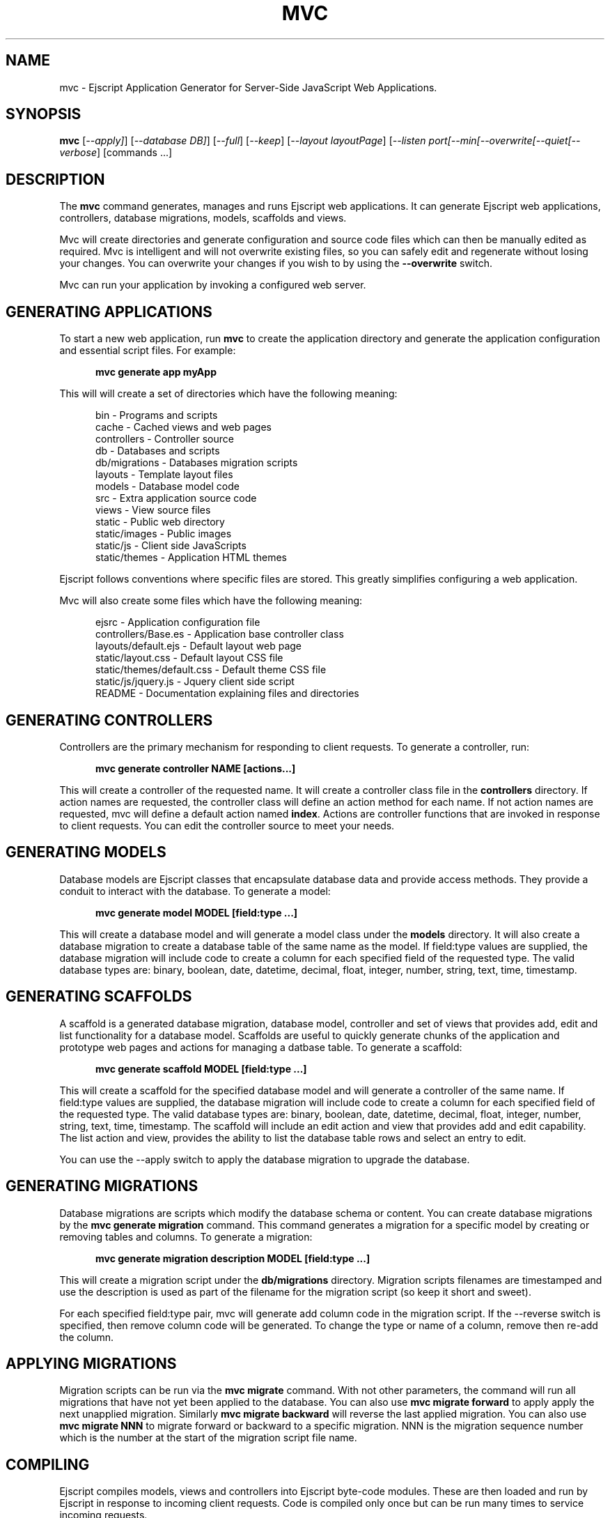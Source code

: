 .TH MVC "1" "December 2011" "mvc" "User Commands"
.SH NAME
mvc \- Ejscript Application Generator for Server-Side JavaScript Web Applications.
.SH SYNOPSIS
.B mvc
[\fI--apply]\fR] 
[\fI--database DB]\fR] 
[\fI--full\fR]
[\fI--keep\fR]
[\fI--layout layoutPage\fR]
[\fI--listen port\R]
[\fI--min\R]
[\fI--overwrite\R]
[\fI--quiet\R]
[\fI--verbose\fR]
[commands ...]
.SH DESCRIPTION
The \fBmvc\fR command generates, manages and runs Ejscript web applications.
It can generate Ejscript web applications, controllers, database migrations, models, scaffolds and views.
.PP
Mvc will create directories and generate configuration and source code files which can then be manually 
edited as required.  Mvc is intelligent and will not overwrite existing files, so you can safely edit 
and regenerate without losing your changes. You can overwrite your changes if you wish to by using 
the \fB--overwrite\fR switch.
.PP
Mvc can run your application by invoking a configured web server.
.SH GENERATING APPLICATIONS
To start a new web application, run \fBmvc\fR to create the application directory and generate the application
configuration and essential script files. For example:

.RS 5
 \fBmvc generate app myApp\fR
.RE
.PP
This will will create a set of directories which have the following meaning: 

.RS 5
 bin            - Programs and scripts
 cache          - Cached views and web pages
 controllers    - Controller source
 db             - Databases and scripts
 db/migrations  - Databases migration scripts
 layouts        - Template layout files
 models         - Database model code
 src            - Extra application source code
 views          - View source files
 static         - Public web directory
 static/images  - Public images
 static/js      - Client side JavaScripts
 static/themes  - Application HTML themes
.RE
.PP
Ejscript follows conventions where specific files are stored. This greatly simplifies configuring a web application.
.PP
Mvc will also create some files which have the following meaning:
.RS 5

 ejsrc                       - Application configuration file
 controllers/Base.es         - Application base controller class
 layouts/default.ejs         - Default layout web page
 static/layout.css           - Default layout CSS file
 static/themes/default.css   - Default theme CSS file
 static/js/jquery.js         - Jquery client side script
 README                      - Documentation explaining files and directories
.RE
.SH GENERATING CONTROLLERS
Controllers are the primary mechanism for responding to client requests. To generate a controller, 
run:
.RS 5

 \fBmvc generate controller NAME [actions...]\fR
.RE
.PP
This will create a controller of the requested name. It will create a controller class file in the \fBcontrollers\fR
directory. If action names are requested, the controller class will define an action method for each
name. If not action names are requested, mvc will define a default action named \fBindex\fR.
Actions are controller functions that are invoked in response to client requests. You can edit the controller
source to meet your needs.
.SH GENERATING MODELS
Database models are Ejscript classes that encapsulate database data and provide access methods. They provide a 
conduit to interact with the database. To generate a model:
.RS 5

 \fBmvc generate model MODEL [field:type ...]\fR
.RE

This will create a database model and will generate a model class under the \fBmodels\fR directory.
It will also create a database migration to create a database table of the same name as the model.
If field:type values are supplied, the database migration will include code to create a column for each 
specified field of the requested type. The valid database types are: binary, boolean, date, datetime, decimal, 
float, integer, number, string, text, time, timestamp.

.SH GENERATING SCAFFOLDS
.PP
A scaffold is a generated database migration, database model, controller and set of views that provides add, edit 
and list functionality for a database model.
Scaffolds are useful to quickly generate chunks of the application and prototype web pages and actions for 
managing a datbase table.
To generate a scaffold:
.RS 5

 \fBmvc generate scaffold MODEL [field:type ...]\fR
.RE
.PP
This will create a scaffold for the specified database model and will generate a controller of the same name.
If field:type values are supplied, the database migration will include code to create a column for each 
specified field of the requested type. The valid database types are: binary, boolean, date, datetime, decimal, 
float, integer, number, string, text, time, timestamp.
The scaffold will include an edit action and view that provides add and edit capability. The list action and view, 
provides the ability to list the database table rows and select an entry to edit.
.PP
You can use the --apply switch to apply the database migration to upgrade the database.
.SH GENERATING MIGRATIONS
Database migrations are scripts which modify the database schema or content. You can create database migrations 
by the \fBmvc generate migration\fR command. This command generates a migration
for a specific model by creating or removing tables and columns. To generate a migration:
.RS 5

 \fBmvc generate migration description MODEL [field:type ...]\fR
.RE
.PP
This will create a migration script under the \fBdb/migrations\fR directory. Migration scripts filenames are timestamped
and use the description is used as part of the filename for the migration script (so keep it short and sweet). 
.PP
For each specified field:type pair, mvc
will generate add column code in the migration script. If the --reverse switch is specified, then remove column code
will be generated. To change the type or name of a column, remove then re-add the column. 
.PP
.SH APPLYING MIGRATIONS
Migration scripts can be run via the \fBmvc migrate\fR command. With not other parameters, the command will run
all migrations that have not yet been applied to the database. You can also use \fBmvc migrate forward\fR to apply
apply the next unapplied migration. Similarly \fBmvc migrate backward\fR will reverse the last applied migration.
You can also use \fBmvc migrate NNN\fR to migrate forward or backward to a specific migration. NNN is the migration 
sequence number which is the number at the start of the migration script file name.

.SH COMPILING
Ejscript compiles models, views and controllers into Ejscript byte-code modules. These are then loaded and
run by Ejscript in response to incoming client requests. Code is compiled only once but can be run many times to
service incoming requests.
.PP
In development mode, Ejscript will automatically compile the relevant portions of the application if the source code
is modified. It can intelligently recompile views, actions, controllers and database models as required. However, you
can also explicilty recompile portions or the complete appliction.
.PP
Mvc can recompile everything via:

.RS 5
 \fBmvc compile\fR

.RE
This will compile each controller and view and also recompile the application and module source code. Module files for
each component will be generated.
.PP
Mvc also provides options for you to individually compile controllers and views. To recompile named views or controllers:
.RS 5

 \fBmvc compile view NAMES ...\fR

 \fBmvc compile controller NAMES ...\fR

.RE
.PP
Models are compiled with application code into a single module file. To recompile the models and application source code:
.RS 5

 \fBmvc compile app\fR
.RE
.PP
To compile the entire application and produce a single module file:
.RS 5

 \fBmvc compile all\fR
.RE
.PP
To compile stand-alone Ejscript web pages:
.RS 5

 \fBmvc compile path/name.ejs...\fR.
.RE
.PP
When compiling views, you can use the \fB--keep\fR switch to preserve the intermediate generated Ejscript source file.
.SH RUNNING
.PP
To run your application:
.RS 5

 \fBmvc run\fR
.RE
.PP
This requires that your config/config.ecf file be modified to define command to run your web server.
.SH CLEANING
To clean all generated module files:
.RS 5

 \fBmvc clean\fR
.RE
.SH OPTIONS
.PP 
Mvc has the following command usage patterns:

.RS 5
 mvc clean
 mvc compile [all | app | controller names | model names | view names]
 mvc compile path/name.ejs ...
 mvc generate [app name | controller name [action [, action] ...]| model name]
 mvc generate scaffold model [controller] [action [, action]...]
 mvc run
.RE
.TP 6
\fB\--database connector\fR
Select a database connector to use. Currently this switch is not implemented and sqlite is the only connector supported. 
.TP 6
\fB\--keep\fR
Preserve generated intermediate Ejscript source files. These files are generated when blending views with 
layout pages.
.TP 6
\fB\--layout layoutPage\fR
Change the name of the default layout page if a view does not explicitly specify a layout page.
.TP 6
\fB\--overwrite\fR
Overwrite existing files. Mvc normally will not overwrite existing files. This is to preserve user changes to 
previously generated files.

.TP 6
\fB\--search ejsPath\fR
Set the module search path. The module search path is a set of directories that the \fBmvc\fR command will use
when locating and loading Ejscript modules.  The search path will always have some system directories appended 
to the end. These include paths specified via the \fB\ EJSPATH\fR environment variable and key system directories
such as the Ejscript system module directory and the directory containing the \fBmvc\fR command.
.IP
The search path value is similar in format to the system PATH variable format. 
On windows, path segments are separated by ";" and on Linux, Unix, FreeBSD and MAC, the path segments are separated 
by ":" delimiters.
.IP
Given a module named "a.b.c" in a script, \fBmvc\fR will use the following search strategy to locate the module:
.IP
1. Search for a module file named "a.b.c.mod"
.IP
2. Search for a module file named "a/b/c.mod"
.IP
3. Search for a module file named "a.b.c.mod" in the search path
.IP
4. Search for a module file named c.mod in the search path

.TP 6
\fB\--verbose\fR or \fB\-v\fR
Run in verbose mode and trace actions to the console.
.PP
.SH "REPORTING BUGS"
Report bugs to dev@embedthis.com.

.SH COPYRIGHT
Copyright \(co 2004-2010 Embedthis Software.  Ejscript is a trademark of Embedthis Software.

.br
.SH "SEE ALSO"
ejsc, ejs, ejsmod
